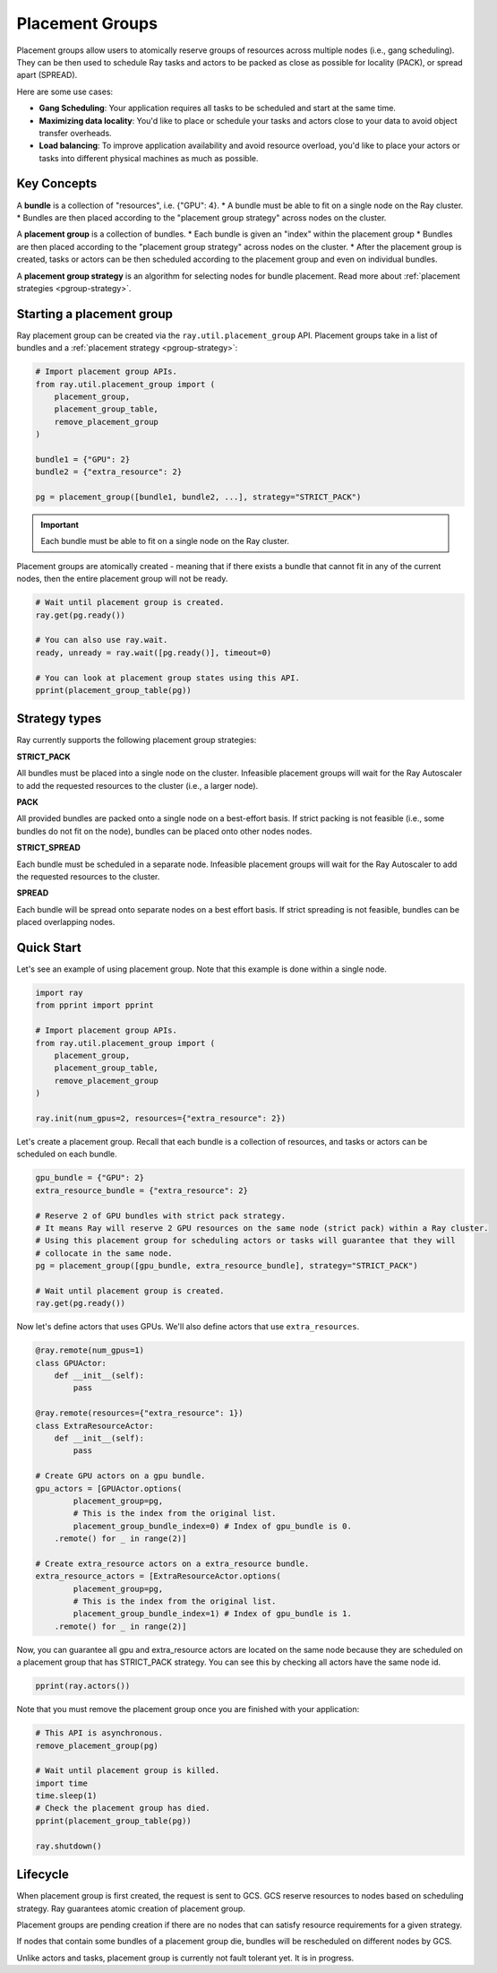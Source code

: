 Placement Groups
================

Placement groups allow users to atomically reserve groups of resources across multiple nodes (i.e., gang scheduling). They can be then used to schedule Ray tasks and actors to be packed as close as possible for locality (PACK), or spread apart (SPREAD).

Here are some use cases:

- **Gang Scheduling**: Your application requires all tasks to be scheduled and start at the same time.
- **Maximizing data locality**: You'd like to place or schedule your tasks and actors close to your data to avoid object transfer overheads.
- **Load balancing**: To improve application availability and avoid resource overload, you'd like to place your actors or tasks into different physical machines as much as possible.


Key Concepts
------------

A **bundle** is a collection of "resources", i.e. {"GPU": 4}.
* A bundle must be able to fit on a single node on the Ray cluster.
* Bundles are then placed according to the "placement group strategy" across nodes on the cluster.


A **placement group** is a collection of bundles.
* Each bundle is given an "index" within the placement group
* Bundles are then placed according to the "placement group strategy" across nodes on the cluster.
* After the placement group is created, tasks or actors can be then scheduled according to the placement group and even on individual bundles.


A **placement group strategy** is an algorithm for selecting nodes for bundle placement. Read more about :ref:`placement strategies <pgroup-strategy>`.


Starting a placement group
--------------------------

Ray placement group can be created via the ``ray.util.placement_group`` API. Placement groups take in a list of bundles and a :ref:`placement strategy <pgroup-strategy>`:

.. code-block:: python

  # Import placement group APIs.
  from ray.util.placement_group import (
      placement_group,
      placement_group_table,
      remove_placement_group
  )

  bundle1 = {"GPU": 2}
  bundle2 = {"extra_resource": 2}

  pg = placement_group([bundle1, bundle2, ...], strategy="STRICT_PACK")

.. important:: Each bundle must be able to fit on a single node on the Ray cluster.

Placement groups are atomically created - meaning that if there exists a bundle that cannot fit in any of the current nodes, then the entire placement group will not be ready.

.. code-block:: python

  # Wait until placement group is created.
  ray.get(pg.ready())

  # You can also use ray.wait.
  ready, unready = ray.wait([pg.ready()], timeout=0)

  # You can look at placement group states using this API.
  pprint(placement_group_table(pg))

.. The Ray Autoscaler will be aware of placement groups, and auto-scale the cluster to ensure pending groups can be placed as needed.

.. _pgroup-strategy:

Strategy types
--------------

Ray currently supports the following placement group strategies:

**STRICT_PACK**

All bundles must be placed into a single node on the cluster.
Infeasible placement groups will wait for the Ray Autoscaler to add
the requested resources to the cluster (i.e., a larger node).

**PACK**

All provided bundles are packed onto a single node on a best-effort basis.
If strict packing is not feasible (i.e., some bundles do not fit on the node), bundles can be placed onto other nodes nodes.

**STRICT_SPREAD**

Each bundle must be scheduled in a separate node.
Infeasible placement groups will wait for the Ray Autoscaler to add
the requested resources to the cluster.

**SPREAD**

Each bundle will be spread onto separate nodes on a best effort basis.
If strict spreading is not feasible, bundles can be placed overlapping nodes.


Quick Start
-----------

Let's see an example of using placement group. Note that this example is done within a single node.

.. code-block:: python

  import ray
  from pprint import pprint

  # Import placement group APIs.
  from ray.util.placement_group import (
      placement_group,
      placement_group_table,
      remove_placement_group
  )

  ray.init(num_gpus=2, resources={"extra_resource": 2})

Let's create a placement group. Recall that each bundle is a collection of resources, and tasks or actors can be scheduled on each bundle.

.. code-block:: python

  gpu_bundle = {"GPU": 2}
  extra_resource_bundle = {"extra_resource": 2}

  # Reserve 2 of GPU bundles with strict pack strategy.
  # It means Ray will reserve 2 GPU resources on the same node (strict pack) within a Ray cluster.
  # Using this placement group for scheduling actors or tasks will guarantee that they will
  # collocate in the same node.
  pg = placement_group([gpu_bundle, extra_resource_bundle], strategy="STRICT_PACK")

  # Wait until placement group is created.
  ray.get(pg.ready())

Now let's define actors that uses GPUs. We'll also define actors that use ``extra_resources``.

.. code-block:: python

  @ray.remote(num_gpus=1)
  class GPUActor:
      def __init__(self):
          pass

  @ray.remote(resources={"extra_resource": 1})
  class ExtraResourceActor:
      def __init__(self):
          pass

  # Create GPU actors on a gpu bundle.
  gpu_actors = [GPUActor.options(
          placement_group=pg,
          # This is the index from the original list.
          placement_group_bundle_index=0) # Index of gpu_bundle is 0.
      .remote() for _ in range(2)]

  # Create extra_resource actors on a extra_resource bundle.
  extra_resource_actors = [ExtraResourceActor.options(
          placement_group=pg,
          # This is the index from the original list.
          placement_group_bundle_index=1) # Index of gpu_bundle is 1.
      .remote() for _ in range(2)]

Now, you can guarantee all gpu and extra_resource actors are located on the same node
because they are scheduled on a placement group that has STRICT_PACK strategy.
You can see this by checking all actors have the same node id.

.. code-block:: python

  pprint(ray.actors())

Note that you must remove the placement group once you are finished with your application:

.. code-block:: python

  # This API is asynchronous.
  remove_placement_group(pg)

  # Wait until placement group is killed.
  import time
  time.sleep(1)
  # Check the placement group has died.
  pprint(placement_group_table(pg))

  ray.shutdown()

Lifecycle
---------

When placement group is first created, the request is sent to GCS. GCS reserve resources to nodes based on scheduling strategy. Ray guarantees atomic creation of placement group.

Placement groups are pending creation if there are no nodes that can satisfy resource requirements for a given strategy.

If nodes that contain some bundles of a placement group die, bundles will be rescheduled on different nodes by GCS.

Unlike actors and tasks, placement group is currently not fault tolerant yet. It is in progress.

